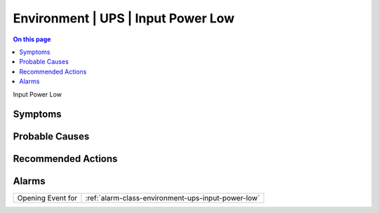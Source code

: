 .. _event-class-environment-ups-input-power-low:

===================================
Environment | UPS | Input Power Low
===================================
.. contents:: On this page
    :local:
    :backlinks: none
    :depth: 1
    :class: singlecol

Input Power Low

Symptoms
--------
.. todo::
    Describe Environment | UPS | Input Power Low symptoms

Probable Causes
---------------
.. todo::
    Describe Environment | UPS | Input Power Low probable causes

Recommended Actions
-------------------
.. todo::
    Describe Environment | UPS | Input Power Low recommended actions


Alarms
------
================= ======================================================================
Opening Event for :ref:`alarm-class-environment-ups-input-power-low`
================= ======================================================================
